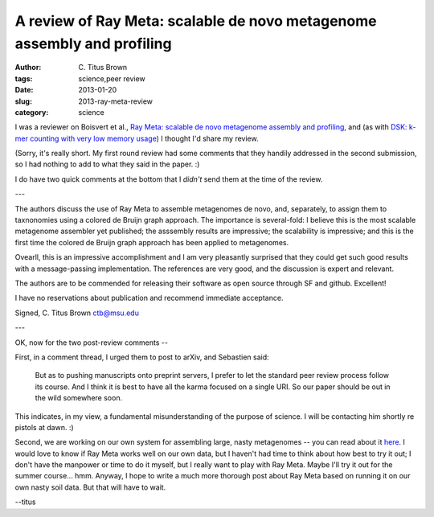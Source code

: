 A review of Ray Meta: scalable de novo metagenome assembly and profiling
########################################################################

:author: C\. Titus Brown
:tags: science,peer review
:date: 2013-01-20
:slug: 2013-ray-meta-review
:category: science

I was a reviewer on Boisvert et al., `Ray Meta: scalable de novo
metagenome assembly and profiling
<http://genomebiology.com/2012/13/12/R122/abstract>`__, and (as with
`DSK: k-mer counting with very low memory usage
<http://ivory.idyll.org/blog/2013-dsk-review.html>`__) I thought I'd
share my review.

(Sorry, it's really short.  My first round review had some comments
that they handily addressed in the second submission, so I had nothing
to add to what they said in the paper. :)

I do have two quick comments at the bottom that I *didn't* send them at
the time of the review.

---

The authors discuss the use of Ray Meta to assemble metagenomes de
novo, and, separately, to assign them to taxnonomies using a colored
de Bruijn graph approach.  The importance is several-fold: I believe
this is the most scalable metagenome assembler yet published; the
asssembly results are impressive; the scalability is impressive; and
this is the first time the colored de Bruijn graph approach has been
applied to metagenomes.

Ovearll, this is an impressive accomplishment and I am very pleasantly
surprised that they could get such good results with a message-passing
implementation.  The references are very good, and the discussion is
expert and relevant.

The authors are to be commended for releasing their software as open
source through SF and github.  Excellent!

I have no reservations about publication and recommend immediate
acceptance.

Signed,
C\. Titus Brown
ctb@msu.edu

---

OK, now for the two post-review comments --

First, in a comment thread, I urged them to post to arXiv, and Sebastien said:

   But as to pushing manuscripts onto preprint servers, I prefer to let
   the standard peer review process follow its course. And I think it is
   best to have all the karma focused on a single URI. So our paper
   should be out in the wild somewhere soon.

This indicates, in my view, a fundamental misunderstanding of the purpose of
science.  I will be contacting him shortly re pistols at dawn. :)

Second, we are working on our own system for assembling large, nasty
metagenomes -- you can read about it `here
<http://arxiv.org/abs/1212.2832>`__.  I would love to know if Ray Meta
works well on our own data, but I haven't had time to think about how
best to try it out; I don't have the manpower or time to do it myself,
but I really want to play with Ray Meta.  Maybe I'll try it out for
the summer course... hmm.  Anyway, I hope to write a much more
thorough post about Ray Meta based on running it on our own nasty
soil data.  But that will have to wait.

--titus
